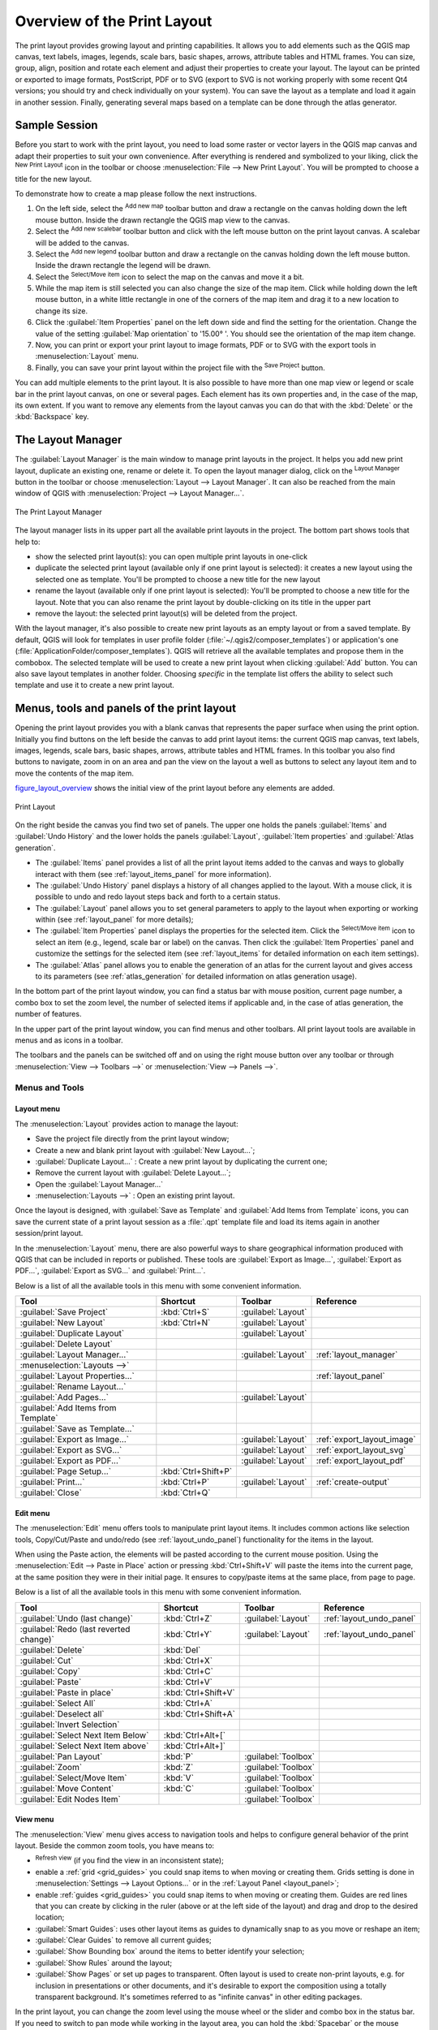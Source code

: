 .. only:: html

   |updatedisclaimer|

.. _overview_layout:

******************************
 Overview of the Print Layout
******************************

.. only:: html

   .. contents::
      :local:

The print layout provides growing layout and printing capabilities. It allows
you to add elements such as the QGIS map canvas, text labels, images, legends,
scale bars, basic shapes, arrows, attribute tables and HTML frames. You can size,
group, align, position and rotate each element and adjust their properties to
create your layout. The layout can be printed or exported to image formats,
PostScript, PDF or to SVG (export to SVG is not working properly with some
recent Qt4 versions; you should try and check individually on your system).
You can save the layout as a template and load it again in another session.
Finally, generating several maps based on a template can be done through the
atlas generator.


.. index:: Layout template, Map template

Sample Session
==============

Before you start to work with the print layout, you need to load some raster
or vector layers in the QGIS map canvas and adapt their properties to suit your
own convenience. After everything is rendered and symbolized to your liking,
click the |newLayout| :sup:`New Print Layout` icon in the toolbar or
choose :menuselection:`File --> New Print Layout`. You will be prompted to
choose a title for the new layout.


To demonstrate how to create a map please follow the next instructions.

#. On the left side, select the |addMap| :sup:`Add new map` toolbar button
   and draw a rectangle on the canvas holding down the left mouse button.
   Inside the drawn rectangle the QGIS map view to the canvas.
#. Select the |scaleBar| :sup:`Add new scalebar` toolbar button and click
   with the left mouse button on the print layout canvas. A scalebar will be
   added to the canvas.
#. Select the |addLegend| :sup:`Add new legend` toolbar button and draw a
   rectangle on the canvas holding down the left mouse button.
   Inside the drawn rectangle the legend will be drawn.
#. Select the |select| :sup:`Select/Move item` icon to select the map on
   the canvas and move it a bit.
#. While the map item is still selected you can also change the size of the map
   item. Click while holding down the left mouse button, in a white little
   rectangle in one of the corners of the map item and drag it to a new location
   to change its size.
#. Click the :guilabel:`Item Properties` panel on the left down side and find
   the setting for the orientation. Change the value of the setting
   :guilabel:`Map orientation` to '15.00\ |degrees| '. You should see the
   orientation of the map item change.
#. Now, you can print or export your print layout to image formats, PDF or
   to SVG with the export tools in :menuselection:`Layout` menu.
#. Finally, you can save your print layout within the project file with the
   |fileSave| :sup:`Save Project` button.


You can add multiple elements to the print layout. It is also possible to have more
than one map view or legend or scale bar in the print layout canvas, on one or
several pages. Each element has its own properties and, in the case of the map,
its own extent. If you want to remove any elements from the layout canvas you
can do that with the :kbd:`Delete` or the :kbd:`Backspace` key.


.. index:: Layout manager
.. _layout_manager:

The Layout Manager
==================

The :guilabel:`Layout Manager` is the main window to manage print layouts in the project.
It helps you add new print layout, duplicate an existing one, rename or delete
it. To open the layout manager dialog, click on the |layoutManager|
:sup:`Layout Manager` button in the toolbar or choose :menuselection:`Layout
--> Layout Manager`. It can also be reached from the main window of QGIS with
:menuselection:`Project --> Layout Manager...`.


.. _figure_layout_manager:

.. figure:: img/print_composer_manager.png
   :align: center

   The Print Layout Manager


The layout manager lists in its upper part all the available print layouts
in the project. The bottom part shows tools that help to:

* show the selected print layout(s): you can open multiple print layouts in
  one-click
* duplicate the selected print layout (available only if one print layout is
  selected): it creates a new layout using the selected one as template.
  You'll be prompted to choose a new title for the new layout
* rename the layout (available only if one print layout is selected):
  You'll be prompted to choose a new title for the layout. Note that you can
  also rename the print layout by double-clicking on its title in the upper part
* remove the layout: the selected print layout(s) will be deleted from the
  project.

With the layout manager, it's also possible to create new print layouts as
an empty layout or from a saved template. By default, QGIS will look for
templates in user profile folder (:file:`~/.qgis2/composer_templates`) or
application's one (:file:`ApplicationFolder/composer_templates`).
QGIS will retrieve all the available templates and propose them in the combobox.
The selected template will be used to create a new print layout when clicking
:guilabel:`Add` button.
You can also save layout templates in another folder.
Choosing *specific* in the template list offers the ability to select such
template and use it to create a new print layout.

.. _print_composer_menus:

Menus, tools and panels of the print layout
=============================================

Opening the print layout provides you with a blank canvas that represents the
paper surface when using the print option. Initially you find buttons on the
left beside the canvas to add print layout items: the current QGIS map canvas,
text labels, images, legends, scale bars, basic shapes, arrows, attribute tables
and HTML frames. In this toolbar you also find buttons to navigate,
zoom in on an area and pan the view on the layout a well as buttons to
select any layout item and to move the contents of the map item.


figure_layout_overview_ shows the initial view of the print layout before
any elements are added.

.. _figure_layout_overview:

.. figure:: img/print_composer_blank.png
   :align: center

   Print Layout


On the right beside the canvas you find two set of panels. The upper one holds
the panels :guilabel:`Items` and :guilabel:`Undo History` and the lower holds
the panels :guilabel:`Layout`, :guilabel:`Item properties`
and :guilabel:`Atlas generation`.

* The :guilabel:`Items` panel provides a list of all the print layout items
  added to the canvas and ways to globally interact with them
  (see :ref:`layout_items_panel` for more information).
* The :guilabel:`Undo History` panel displays a history of all changes applied
  to the layout. With a mouse click, it is possible to undo and
  redo layout steps back and forth to a certain status.
* The :guilabel:`Layout` panel allows you to set general parameters to apply to
  the layout when exporting or working within (see :ref:`layout_panel` for more
  details);
* The :guilabel:`Item Properties` panel displays the properties for the selected
  item. Click the |select| :sup:`Select/Move item` icon to select
  an item (e.g., legend, scale bar or label) on the canvas. Then click the
  :guilabel:`Item Properties` panel and customize the settings for the selected
  item (see :ref:`layout_items` for detailed information on each item
  settings).
* The :guilabel:`Atlas` panel allows you to enable the generation of an
  atlas for the current layout and gives access to its parameters
  (see :ref:`atlas_generation` for detailed information on atlas
  generation usage).


In the bottom part of the print layout window, you can find a status bar with
mouse position, current page number, a combo box to set the zoom level,
the number of selected items if applicable and, in the case of atlas generation,
the number of features.

In the upper part of the print layout window, you can find menus and other
toolbars. All print layout tools are available in menus and as icons in a
toolbar.

The toolbars and the panels can be switched off and on using the right mouse
button over any toolbar or through :menuselection:`View --> Toolbars -->` or
:menuselection:`View --> Panels -->`.


.. index::
   single: Print layout; Tools

.. _layout_tools:

Menus and Tools
---------------

Layout menu
...........

The :menuselection:`Layout` provides action to manage the layout:

* Save the project file directly from the print layout window;
* Create a new and blank print layout with |newLayout| :guilabel:`New Layout...`;
* |duplicateLayout| :guilabel:`Duplicate Layout...` : Create a new print layout
  by duplicating the current one;
* Remove the current layout with |deleteSelected| :guilabel:`Delete Layout...`;
* Open the |layoutManager| :guilabel:`Layout Manager...`
* :menuselection:`Layouts -->` : Open an existing print layout.

Once the layout is designed, with |fileSaveAs| :guilabel:`Save as Template`
and |fileOpen| :guilabel:`Add Items from Template` icons, you can save
the current state of a print layout session as a :file:`.qpt` template file
and load its items again in another session/print layout.

In the :menuselection:`Layout` menu, there are also powerful ways to share
geographical information produced with QGIS that can be included in reports or
published. These tools are |saveMapAsImage| :guilabel:`Export as Image...`,
|saveAsPDF| :guilabel:`Export as PDF...`, |saveAsSVG| :guilabel:`Export as
SVG...` and |filePrint| :guilabel:`Print...`.

Below is a list of all the available tools in this menu with some convenient
information.

================================================= ========================== ========================== =====================================
 Tool                                              Shortcut                   Toolbar                    Reference
================================================= ========================== ========================== =====================================
 |fileSave| :guilabel:`Save Project`               :kbd:`Ctrl+S`              :guilabel:`Layout`
 |newLayout| :guilabel:`New Layout`                :kbd:`Ctrl+N`              :guilabel:`Layout`
 |duplicateLayout| :guilabel:`Duplicate Layout`                               :guilabel:`Layout`
 |deleteSelected| :guilabel:`Delete Layout`
 |layoutManager| :guilabel:`Layout Manager...`                                :guilabel:`Layout`         :ref:`layout_manager`
 :menuselection:`Layouts —>`
 :guilabel:`Layout Properties...`                                                                        :ref:`layout_panel`
 :guilabel:`Rename Layout...`
 |newPage| :guilabel:`Add Pages...`                                           :guilabel:`Layout`
 |fileOpen| :guilabel:`Add Items from Template`
 |fileSaveAs| :guilabel:`Save as Template...`
 |saveMapAsImage| :guilabel:`Export as Image...`                              :guilabel:`Layout`         :ref:`export_layout_image`
 |saveAsSVG| :guilabel:`Export as SVG...`                                     :guilabel:`Layout`         :ref:`export_layout_svg`
 |saveAsPDF| :guilabel:`Export as PDF...`                                     :guilabel:`Layout`         :ref:`export_layout_pdf`
 :guilabel:`Page Setup...`                         :kbd:`Ctrl+Shift+P`
 |filePrint| :guilabel:`Print...`                  :kbd:`Ctrl+P`              :guilabel:`Layout`         :ref:`create-output`
 :guilabel:`Close`                                 :kbd:`Ctrl+Q`
================================================= ========================== ========================== =====================================

Edit menu
.........

The :menuselection:`Edit` menu offers tools to manipulate print layout items.
It includes common actions like selection tools, Copy/Cut/Paste and undo/redo
(see :ref:`layout_undo_panel`) functionality for the items in the layout.

When using the Paste action, the elements will be pasted according to the current
mouse position. Using the :menuselection:`Edit --> Paste in Place` action or
pressing :kbd:`Ctrl+Shift+V` will paste the items into the current page, at the
same position they were in their initial page. It ensures to copy/paste items at
the same place, from page to page.

Below is a list of all the available tools in this menu with some convenient
information.

================================================= ========================== ========================== =====================================
 Tool                                              Shortcut                   Toolbar                    Reference
================================================= ========================== ========================== =====================================
 |undo| :guilabel:`Undo (last change)`             :kbd:`Ctrl+Z`              :guilabel:`Layout`         :ref:`layout_undo_panel`
 |redo| :guilabel:`Redo (last reverted change)`    :kbd:`Ctrl+Y`              :guilabel:`Layout`         :ref:`layout_undo_panel`
 |deleteSelected| :guilabel:`Delete`               :kbd:`Del`
 |editCut| :guilabel:`Cut`                         :kbd:`Ctrl+X`
 |editCopy| :guilabel:`Copy`                       :kbd:`Ctrl+C`
 |editPaste| :guilabel:`Paste`                     :kbd:`Ctrl+V`
 :guilabel:`Paste in place`                        :kbd:`Ctrl+Shift+V`
 |selectAll| :guilabel:`Select All`                :kbd:`Ctrl+A`
 |deselectAll| :guilabel:`Deselect all`            :kbd:`Ctrl+Shift+A`
 |invertSelection| :guilabel:`Invert Selection`
 :guilabel:`Select Next Item Below`                :kbd:`Ctrl+Alt+[`
 :guilabel:`Select Next Item above`                :kbd:`Ctrl+Alt+]`
 |pan| :guilabel:`Pan Layout`                      :kbd:`P`                   :guilabel:`Toolbox`
 |zoomToArea| :guilabel:`Zoom`                     :kbd:`Z`                   :guilabel:`Toolbox`
 |select| :guilabel:`Select/Move Item`             :kbd:`V`                   :guilabel:`Toolbox`
 |moveItemContent| :guilabel:`Move Content`        :kbd:`C`                   :guilabel:`Toolbox`
 |editNodesShape| :guilabel:`Edit Nodes Item`                                 :guilabel:`Toolbox`
================================================= ========================== ========================== =====================================


View menu
.........

The :menuselection:`View` menu  gives access to navigation tools and helps
to configure general behavior of the print layout. Beside the common zoom
tools, you have means to:

* |draw| :sup:`Refresh view` (if you find the view in an inconsistent state);
* enable a :ref:`grid <grid_guides>` you could snap items to when moving or
  creating them. Grids setting is done in :menuselection:`Settings --> Layout
  Options...` or in the :ref:`Layout Panel <layout_panel>`;
* enable :ref:`guides <grid_guides>` you could snap items to when moving or
  creating them. Guides are red lines that you can create by clicking in the
  ruler (above or at the left side of the layout) and drag and drop to the
  desired location;
* :guilabel:`Smart Guides`: uses other layout items as guides to dynamically
  snap to as you move or reshape an item;
* :guilabel:`Clear Guides` to remove all current guides;
* :guilabel:`Show Bounding box` around the items to better identify your
  selection;
* :guilabel:`Show Rules` around the layout;
* :guilabel:`Show Pages` or set up pages to transparent. Often layout is used
  to create non-print layouts, e.g. for inclusion in presentations or other
  documents, and it's desirable to export the composition using a totally
  transparent background. It's sometimes referred to as "infinite canvas" in
  other editing packages.

In the print layout, you can change the zoom level using the mouse wheel or
the slider and combo box in
the status bar. If you need to switch to pan mode while working in the layout
area, you can hold the :kbd:`Spacebar` or the mouse wheel.
With :kbd:`Ctrl+Spacebar`, you can temporarily switch to Zoom In mode,
and with :kbd:`Ctrl+Alt+Spacebar`, to Zoom Out mode.

Panels and toolbars can be enabled from the :menuselection:`View -->` menu.
To maximise the space available to interact with a composition you can check
the |checkbox| :menuselection:`View --> Toggle Panel Visibility` option or
press :kbd:`Ctrl+Tab`; all panels are hidden and only previously visible
panels are restored when unchecked.

It's also possible to switch to a full screen mode to have more space to
interact with by pressing :kbd:`F11` or using :menuselection:`View -->`
|checkbox| :guilabel:`Toggle Full Screen`.

================================================= ========================== ========================== =====================================
 Tool                                              Shortcut                   Toolbar                    Reference
================================================= ========================== ========================== =====================================
 |draw| :guilabel:`Refresh`                        :kbd:`F5`                  :guilabel:`Navigation`
 :menuselection:`Preview -->`
 |zoomIn| :guilabel:`Zoom In`                      :kbd:`Ctrl++`              :guilabel:`Navigation`
 |zoomOut| :guilabel:`Zoom Out`                    :kbd:`Ctrl+-`              :guilabel:`Navigation`
 |zoomActual| :guilabel:`Zoom to 100%`             :kbd:`Ctrl+1`              :guilabel:`Navigation`
 |zoomFullExtent| :guilabel:`Zoom Full`            :kbd:`Ctrl+0`              :guilabel:`Navigation`
 :guilabel:`Zoom to Width`
 |vectorGrid| :guilabel:`Show Grid`                :kbd:`Ctrl+'`                                         :ref:`grid_guides`
 |unchecked| :guilabel:`Snap to Grid`              :kbd:`Ctrl+Shift+'`                                   :ref:`grid_guides`
 |checkbox| :guilabel:`Show Guides`                :kbd:`Ctrl+;`                                         :ref:`grid_guides`
 |checkbox| :guilabel:`Snap to Guides`             :kbd:`Ctrl+Shift+;`                                   :ref:`grid_guides`
 |checkbox| :guilabel:`Smart Guides`               :kbd:`Ctrl+Alt+;`
 :guilabel:`Manage Guides...`
 :guilabel:`Clear Guides`
 |checkbox| :guilabel:`Show Rulers`                :kbd:`Ctrl+R`
 |checkbox| :guilabel:`Show Bounding Boxes`        :kbd:`Ctrl+Shift+B`
 |checkbox| :guilabel:`Show Pages`
 :menuselection:`Toolbars -->`
 :menuselection:`Panels -->`
 |unchecked| :guilabel:`Toggle Full Screen`        :kbd:`F11`
 |unchecked| :guilabel:`Toggle Panel Visibility`   :kbd:`Ctrl+Tab`
================================================= ========================== ========================== =====================================

Items menu
..........

The :menuselection:`Items` helps you configure items' position in the
layout and the relations between them.

================================================= ========================== ==========================
 Tool                                              Shortcut                   Toolbar
================================================= ========================== ==========================
 |groupItems| :guilabel:`Group`                    :kbd:`Ctrl+G`              :guilabel:`Actions`
 |ungroupItems| :guilabel:`Ungroup`                :kbd:`Ctrl+Shift+G`        :guilabel:`Actions`
 |raiseItems| :guilabel:`Raise`                    :kbd:`Ctrl+]`              :guilabel:`Actions`
 |lowerItems| :guilabel:`Lower`                    :kbd:`Ctrl+[`              :guilabel:`Actions`
 |moveItemsToTop| :guilabel:`Bring to Front`       :kbd:`Ctrl+Shift+]`        :guilabel:`Actions`
 |moveItemsToBottom| :guilabel:`Send to Back`      :kbd:`Ctrl+Shift+[`        :guilabel:`Actions`
 |locked| :guilabel:`Lock Selected Items`          :kbd:`Ctrl+L`              :guilabel:`Actions`
 |unlocked| :guilabel:`Unlock All`                 :kbd:`Ctrl+Shift+L`        :guilabel:`Actions`
 :menuselection:`Align Items -->`                                             :guilabel:`Actions`
 :menuselection:`Distribute Items -->`                                        :guilabel:`Actions`
 :menuselection:`Resize -->`                                                  :guilabel:`Actions`
================================================= ========================== ==========================

Add Item menu
.............

These are tools to create layout items. Each of them is deeply described
in :ref:`layout_items` chapter.

================================================= ========================== =====================================
 Tool                                              Toolbar                    Reference
================================================= ========================== =====================================
 |addMap| :guilabel:`Add Map`                      :guilabel:`Toolbox`        :ref:`layout_map_item`
 |addImage| :guilabel:`Add Picture`                :guilabel:`Toolbox`        :ref:`layout_picture_item`
 |label| :guilabel:`Add Label`                     :guilabel:`Toolbox`        :ref:`layout_label_item`
 |addLegend| :guilabel:`Add Legend`                :guilabel:`Toolbox`        :ref:`layout_legend_item`
 |scaleBar| :guilabel:`Add Scale Bar`              :guilabel:`Toolbox`        :ref:`layout_scalebar_item`
 |addBasicShape| :menuselection:`Add Shape -->`    :guilabel:`Toolbox`        :ref:`layout_basic_shape_item`
 |addArrow| :guilabel:`Add Arrow`                  :guilabel:`Toolbox`        :ref:`layout_arrow_item`
 |addNodesShape| :guilabel:`Add Node Item -->`     :guilabel:`Toolbox`        :ref:`layout_node_based_shape_item`
 |addHtml| :guilabel:`Add HTML`                    :guilabel:`Toolbox`        :ref:`layout_html_item`
 |openTable| :guilabel:`Add Attribute Table`       :guilabel:`Toolbox`        :ref:`layout_table_item`
================================================= ========================== =====================================


Atlas menu
..........

======================================================== ========================== ========================== =====================================
 Tool                                                     Shortcut                   Toolbar                    Reference
======================================================== ========================== ========================== =====================================
 |atlas| :guilabel:`Preview Atlas`                        :kbd:`Ctrl+ALt+/`          :guilabel:`Atlas`          :ref:`atlas_preview`
 |atlasFirst| :guilabel:`First Feature`                   :kbd:`Ctrl+<`              :guilabel:`Atlas`          :ref:`atlas_preview`
 |atlasPrev| :guilabel:`Previous Feature`                 :kbd:`Ctrl+,`              :guilabel:`Atlas`          :ref:`atlas_preview`
 |atlasNext| :guilabel:`Next Feature`                     :kbd:`Ctrl+.`              :guilabel:`Atlas`          :ref:`atlas_preview`
 |atlasLast| :guilabel:`Last feature`                     :kbd:`Ctrl+>`              :guilabel:`Atlas`          :ref:`atlas_preview`
 |filePrint| :guilabel:`Print Atlas...`                                              :guilabel:`Atlas`          :ref:`atlas_preview`
 |saveMapAsImage| :guilabel:`Export Atlas as Images...`                              :guilabel:`Atlas`          :ref:`atlas_preview`
 |saveAsSVG| :guilabel:`Export Atlas as SVG...`                                      :guilabel:`Atlas`          :ref:`atlas_preview`
 |saveAsPDF| :guilabel:`Export Atlas as PDF...`                                      :guilabel:`Atlas`          :ref:`atlas_preview`
 |atlasSettings| :guilabel:`Atlas Settings`                                          :guilabel:`Atlas`          :ref:`atlas_generation`
======================================================== ========================== ========================== =====================================


Settings Menu
.............

The :menuselection:`Settings --> Layout Options...` menu is a shortcut to
:menuselection:`Settings --> Options --> Layouts` menu of QGIS main canvas.
Here, you can set some options that will be used as default on any new print
layout:

* :guilabel:`Layout defaults` let you specify the default font to use;
* With :guilabel:`Grid appearance`, you can set the grid style and its color.
  There are three types of grid: **Dots**, **Solid** lines and **Crosses**;
* :guilabel:`Grid and guide defaults` defines spacing, offset and tolerance
  of the grid (see :ref:`grid_guides` for more details);
* :guilabel:`Layout Paths`: to manage list of custom paths to search print
  templates.


.. _layout_panel:

The Layout Panel
-----------------

In the :guilabel:`Layout` panel, you can define the global settings of the
current composition.

.. _figure_composition:

.. figure:: img/composition_settings.png
   :align: center

   Layout Settings in the Print Layout

General settings
................

A layout can be divided into several pages. For instance, a first page can show
a map canvas, and a second page can show the attribute table associated with a
layer, while a third one shows an HTML frame linking to your organization website.
Set the :guilabel:`Number of pages` to the desired value. You can also
custom the :guilabel:`Page Background` with the color or the symbol you want.

The :guilabel:`Reference map` selects the map item to be used as the
composition's master map. The layout will use this map in any
properties and variable calculating units or scale. This includes exporting
the composition to georeferenced formats.

Page size and resize
....................

In the :guilabel:`Page size` group, you can choose one of the
:guilabel:`Presets` formats for your paper sheet, or enter your custom
:guilabel:`width`, :guilabel:`height` and :guilabel:`units`.
You can also choose the page :guilabel:`Orientation` to use.

The Page size options apply to all the pages in the composition. However,
you can modify the values using the data defined override options (see
:ref:`atlas_data_defined_override`).

A custom page size can also be set, using the :guilabel:`Resize page` tool.
This creates an unique page composition, resizes the page to fit the current
contents of the composition (with optional margins).


Export settings
...............

You can define a resolution to use for all exported maps in :guilabel:`Export
resolution`. This setting can, however, be overridden each time you are
exporting a map.

When checked, |checkbox| :guilabel:`print as raster` means all elements will be
rasterized before printing or saving as PostScript or PDF.

While exporting to an image file format, you can choose to generate a world file
by checking |checkbox| :guilabel:`Save world file` using the map selected in
|selectString| :guilabel:`Reference map` in the :guilabel:`general settings`
group. The world file is created beside the exported map, has the same name
and contains information to georeference it easily.

.. _figure_composition_export:

.. figure:: img/composition_export.png
   :align: center

   Export Settings in the Print Layout

.. _grid_guides:

Guides and Grid
...............

You can put some reference marks on your composition paper sheet to help you
place some items. These marks can be:

* simple lines (called **Guides**) put at the position you want. To do that,
  ensure that :guilabel:`Show Rulers` and :guilabel:`Show Guides` in :menuselection:`View`
  menu are checked. Then, click and drag from within the ruler to the paper sheet.
  A vertical or horizontal line is added to the paper and you can set its position
  following the coordinates displayed at the left bottom of the print layout dialog.
* or regular **Grid**.

Whether grids or guides should be shown is set in :menuselection:`View` menu.
There, you can also decide if they might be used to snap layout items. The
:guilabel:`Grid and guides` section lets you customize grid settings like
:guilabel:`Grid spacing`, :guilabel:`Grid offset` and :guilabel:`Snap tolerance`
to your need. The tolerance is the maximum distance below which an item is snapped
to a grid or a guide.

.. _figure_composition_grid:

.. figure:: img/composition_guides.png
   :align: center

   Snapping to Grids in the Print Layout

.. note::
 In the :menuselection:`Options --> Layout` menu in QGIS main canvas, you can
 also set the spacing, offset and snap tolerance of the grid as much as its style
 and color. These options are applied by default to any new print layout.


Variables
.........

The :guilabel:`Variables` lists all the variables available at
the layout's level (which includes all global and project's variables).

It also allows the user to manage layout-level variables. Click the
|signPlus| button to add a new custom layout-level variable. Likewise,
select a custom layout-level variable from the list and click the
|signMinus| button to remove it.

More information on variables usage in the 
:ref:`General Tools <general_tools_variables>` section.

.. _figure_composition_variables:

.. figure:: img/composition_variables.png
   :align: center

   Variables Editor in the Print Layout


.. _layout_items_panel:

The Items Panel
---------------

The :guilabel:`Items` panel offers some options to manage selection and
visibility of items.
All the items added to the print layout canvas are shown in a list and
selecting an item makes the corresponding row selected in the list as well as
selecting a row does select the corresponding item in the print layout canvas.
This is thus a handy way to select an item placed behind another one.
Note that a selected row is shown as bold.

For any selected item, you can :

* |showAllLayers| set it visible or not,
* |locked| lock or unlock its position,
* order its Z position. You can move up and down each item in the list with a
  click and drag. The upper item in the list will be brought to the foreground
  in the print layout canvas.
  By default, a newly created item is placed in the foreground.
* change the name by double-clicking the text.

Once you have found the correct position for an item, you can lock it by ticking
the box in |locked| column. Locked items are **not** selectable on the canvas.
Locked items can be unlocked by selecting the item in the :menuselection:`Items`
panel and unchecking the tickbox or you can use the icons on the toolbar.


.. index:: Revert layout actions
.. _layout_undo_panel:

The Undo History Panel: Revert and Restore actions
--------------------------------------------------

During the layout process, it is possible to revert and restore changes.
This can be done with the revert and restore tools:

* |undo| :sup:`Revert last change`
* |redo| :sup:`Restore last change`

This can also be done by mouse click within the :guilabel:`Undo history`
panel (see figure_layout_). The History panel lists the last actions done
within the print layout.
Just select the point you want to revert to and once you do new action all
the actions done after the selected one will be removed.

.. _figure_layout:

.. figure:: img/command_hist.png
   :align: center

   Undo History in the Print Layout


.. Substitutions definitions - AVOID EDITING PAST THIS LINE
   This will be automatically updated by the find_set_subst.py script.
   If you need to create a new substitution manually,
   please add it also to the substitutions.txt file in the
   source folder.

.. |addArrow| image:: /static/common/mActionAddArrow.png
   :width: 1.5em
.. |addBasicShape| image:: /static/common/mActionAddBasicShape.png
   :width: 1.5em
.. |addHtml| image:: /static/common/mActionAddHtml.png
   :width: 1.5em
.. |addImage| image:: /static/common/mActionAddImage.png
   :width: 1.5em
.. |addLegend| image:: /static/common/mActionAddLegend.png
   :width: 1.5em
.. |addMap| image:: /static/common/mActionAddMap.png
   :width: 1.5em
.. |addNodesShape| image:: /static/common/mActionAddNodesShape.png
   :width: 1.5em
.. |atlas| image:: /static/common/mIconAtlas.png
   :width: 1.5em
.. |atlasFirst| image:: /static/common/mActionAtlasFirst.png
   :width: 1.5em
.. |atlasLast| image:: /static/common/mActionAtlasLast.png
   :width: 1.5em
.. |atlasNext| image:: /static/common/mActionAtlasNext.png
   :width: 1.5em
.. |atlasPrev| image:: /static/common/mActionAtlasPrev.png
   :width: 1.5em
.. |atlasSettings| image:: /static/common/mActionAtlasSettings.png
   :width: 1.5em
.. |checkbox| image:: /static/common/checkbox.png
   :width: 1.3em
.. |degrees| unicode:: 0x00B0
   :ltrim:
.. |deleteSelected| image:: /static/common/mActionDeleteSelected.png
   :width: 1.5em
.. |deselectAll| image:: /static/common/mActionDeselectAll.png
   :width: 1.5em
.. |draw| image:: /static/common/mActionDraw.png
   :width: 1.5em
.. |duplicateLayout| image:: /static/common/mActionDuplicateLayout.png
   :width: 1.5em
.. |editCopy| image:: /static/common/mActionEditCopy.png
   :width: 1.5em
.. |editCut| image:: /static/common/mActionEditCut.png
   :width: 1.5em
.. |editNodesShape| image:: /static/common/mActionEditNodesShape.png
   :width: 1.5em
.. |editPaste| image:: /static/common/mActionEditPaste.png
   :width: 1.5em
.. |fileOpen| image:: /static/common/mActionFileOpen.png
   :width: 1.5em
.. |filePrint| image:: /static/common/mActionFilePrint.png
   :width: 1.5em
.. |fileSave| image:: /static/common/mActionFileSave.png
   :width: 1.5em
.. |fileSaveAs| image:: /static/common/mActionFileSaveAs.png
   :width: 1.5em
.. |groupItems| image:: /static/common/mActionGroupItems.png
   :width: 1.5em
.. |invertSelection| image:: /static/common/mActionInvertSelection.png
   :width: 1.5em
.. |label| image:: /static/common/mActionLabel.png
   :width: 1.5em
.. |layoutManager| image:: /static/common/mActionLayoutManager.png
   :width: 1.5em
.. |locked| image:: /static/common/locked.png
   :width: 1.5em
.. |lowerItems| image:: /static/common/mActionLowerItems.png
   :width: 1.5em
.. |moveItemContent| image:: /static/common/mActionMoveItemContent.png
   :width: 1.5em
.. |moveItemsToBottom| image:: /static/common/mActionMoveItemsToBottom.png
   :width: 1.5em
.. |moveItemsToTop| image:: /static/common/mActionMoveItemsToTop.png
   :width: 1.5em
.. |newLayout| image:: /static/common/mActionNewLayout.png
   :width: 1.5em
.. |newPage| image:: /static/common/mActionNewPage.png
   :width: 1.5em
.. |openTable| image:: /static/common/mActionOpenTable.png
   :width: 1.5em
.. |pan| image:: /static/common/mActionPan.png
   :width: 1.5em
.. |raiseItems| image:: /static/common/mActionRaiseItems.png
   :width: 1.5em
.. |redo| image:: /static/common/mActionRedo.png
   :width: 1.5em
.. |saveAsPDF| image:: /static/common/mActionSaveAsPDF.png
   :width: 1.5em
.. |saveAsSVG| image:: /static/common/mActionSaveAsSVG.png
   :width: 1.5em
.. |saveMapAsImage| image:: /static/common/mActionSaveMapAsImage.png
   :width: 1.5em
.. |scaleBar| image:: /static/common/mActionScaleBar.png
   :width: 1.5em
.. |select| image:: /static/common/mActionSelect.png
   :width: 1.5em
.. |selectAll| image:: /static/common/mActionSelectAll.png
   :width: 1.5em
.. |selectString| image:: /static/common/selectstring.png
   :width: 2.5em
.. |showAllLayers| image:: /static/common/mActionShowAllLayers.png
   :width: 1.5em
.. |signMinus| image:: /static/common/symbologyRemove.png
   :width: 1.5em
.. |signPlus| image:: /static/common/symbologyAdd.png
   :width: 1.5em
.. |unchecked| image:: /static/common/checkbox_unchecked.png
   :width: 1.3em
.. |undo| image:: /static/common/mActionUndo.png
   :width: 1.5em
.. |ungroupItems| image:: /static/common/mActionUngroupItems.png
   :width: 1.5em
.. |unlocked| image:: /static/common/unlocked.png
   :width: 1.5em
.. |updatedisclaimer| replace:: :disclaimer:`Docs for 'QGIS testing'. Visit http://docs.qgis.org/2.18 for QGIS 2.18 docs and translations.`
.. |vectorGrid| image:: /static/common/vector_grid.png
   :width: 1.5em
.. |zoomActual| image:: /static/common/mActionZoomActual.png
   :width: 1.5em
.. |zoomFullExtent| image:: /static/common/mActionZoomFullExtent.png
   :width: 1.5em
.. |zoomIn| image:: /static/common/mActionZoomIn.png
   :width: 1.5em
.. |zoomOut| image:: /static/common/mActionZoomOut.png
   :width: 1.5em
.. |zoomToArea| image:: /static/common/mActionZoomToArea.png
   :width: 1.5em

